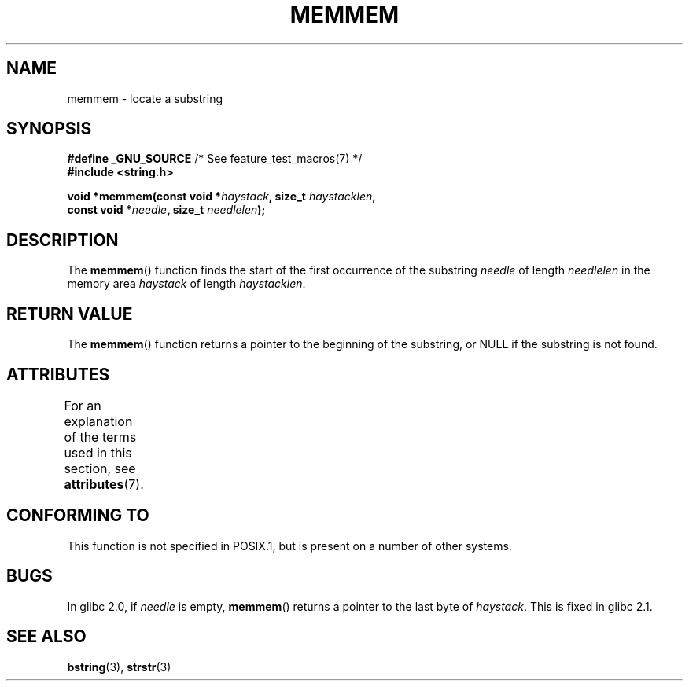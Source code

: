 .\" Copyright 1993 David Metcalfe (david@prism.demon.co.uk)
.\"
.\" %%%LICENSE_START(VERBATIM)
.\" Permission is granted to make and distribute verbatim copies of this
.\" manual provided the copyright notice and this permission notice are
.\" preserved on all copies.
.\"
.\" Permission is granted to copy and distribute modified versions of this
.\" manual under the conditions for verbatim copying, provided that the
.\" entire resulting derived work is distributed under the terms of a
.\" permission notice identical to this one.
.\"
.\" Since the Linux kernel and libraries are constantly changing, this
.\" manual page may be incorrect or out-of-date.  The author(s) assume no
.\" responsibility for errors or omissions, or for damages resulting from
.\" the use of the information contained herein.  The author(s) may not
.\" have taken the same level of care in the production of this manual,
.\" which is licensed free of charge, as they might when working
.\" professionally.
.\"
.\" Formatted or processed versions of this manual, if unaccompanied by
.\" the source, must acknowledge the copyright and authors of this work.
.\" %%%LICENSE_END
.\"
.\" References consulted:
.\"     Linux libc source code
.\"     386BSD man pages
.\" Modified Sat Jul 24 18:50:48 1993 by Rik Faith (faith@cs.unc.edu)
.\" Interchanged 'needle' and 'haystack'; added history, aeb, 980113.
.TH MEMMEM 3  2017-03-13 "GNU" "Linux Programmer's Manual"
.SH NAME
memmem \- locate a substring
.SH SYNOPSIS
.nf
.BR "#define _GNU_SOURCE" "         /* See feature_test_macros(7) */"
.B #include <string.h>
.sp
.BI "void *memmem(const void *" haystack ", size_t " haystacklen ,
.BI "             const void *" needle ", size_t " needlelen  );
.fi
.SH DESCRIPTION
The
.BR memmem ()
function finds the start of the first occurrence
of the substring
.IR needle
of length
.I needlelen
in the memory
area
.I haystack
of length
.IR haystacklen .
.SH RETURN VALUE
The
.BR memmem ()
function returns a pointer to the beginning of the
substring, or NULL if the substring is not found.
.SH ATTRIBUTES
For an explanation of the terms used in this section, see
.BR attributes (7).
.TS
allbox;
lb lb lb
l l l.
Interface	Attribute	Value
T{
.BR memmem ()
T}	Thread safety	MT-Safe
.TE
.SH CONFORMING TO
This function is not specified in POSIX.1,
but is present on a number of other systems.
.SH BUGS
.\" This function was broken in Linux libraries up to and including libc 5.0.9;
.\" there the
.\" .IR needle
.\" and
.\" .I haystack
.\" arguments were interchanged,
.\" and a pointer to the end of the first occurrence of
.\" .I needle
.\" was returned.
.\"
.\" Both old and new libc's have the bug that if
.\" .I needle
.\" is empty,
.\" .I haystack\-1
.\" (instead of
.\" .IR haystack )
.\" is returned.
In glibc 2.0, if
.I needle
is empty,
.BR memmem ()
returns a pointer to the last byte of
.IR haystack .
This is fixed in glibc 2.1.
.SH SEE ALSO
.BR bstring (3),
.BR strstr (3)

